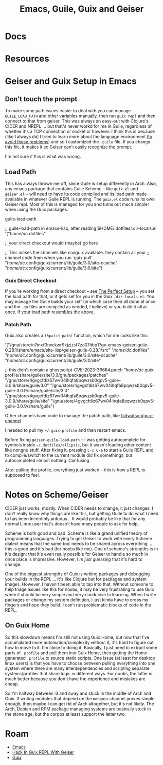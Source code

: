 :PROPERTIES:
:ID:       3db1bcdb-e9ac-4d31-beeb-1f59b513f5cf
:END:
#+TITLE: Emacs, Guile, Guix and Geiser
#+CATEGORY: slips
#+TAGS:
* Docs

* Resources

* Geiser  and Guix Setup in Emacs

** Don't touch the prompt

To make some path issues easier to deal with you can manage =GUILE_LOAD_PATH=
and other variables manually, then run =guix repl= and then connect to that from
geiser. This was always an easy-out with Clojure's CIDER and NREPL ... but
that's never workd for me in Guile, regardless of whether it's a TCP connection
or socket or however. I think this is because (like I always do) I tried to
learn more about the language environment (_to avoid these problems_) and so I
customized the =.guile= file. If you change this file, it makes it so Geiser
can't easily recognize the prompt.

I'm not sure if this is what was wrong.

** Load Path

This has always thrown me off, since Guile is setup differently in Arch. Also,
any emacs package that contains Guile Scheme -- like =guix.el= and =geiser.el=
-- will need to have its code compiled and its load path made available in
whatever Guile REPL is running. The =guix.el= code runs its own Geiser
repl. Most of this is managed for you and turns out much simpler when using the
Guix packages.

guile-load-path

#+begin_example emacs-lisp
;; guile-load-path in emacs-lisp, after reading $HOME/.dotfiles/.dir-locals.el
'("/home/dc/.dotfiles"

  ;; your direct checkout would (maybe) go here

  ;; This makes the channels like nonguix available. they contain all your
  ;; channel code from when you run `guix pull`
  "/home/dc/.config/guix/current/lib/guile/3.0/site-ccache"
  "/home/dc/.config/guix/current/lib/guile/3.0/site")
#+end_example

*** Guix Direct Checkout

If you're working from a direct checkout -- see [[https://guix.gnu.org/en/manual/en/guix.html#The-Perfect-Setup][The Perfect Setup]] -- you set the
load path for that, or it gets set for you in the Guix =.dir-locals.el=. You may
manage the Guile builds your self (in which case their all done at once and the
=.go= files are compiled as needed, I believe) or you build it all at once. If
your load path resembles the above,

*** Patch Path

Guix also creates a =(%patch-path)= function, which for me looks like this:

#+begin_example scheme
'("/gnu/store/n7mxf3nxckwr9kjzjzsf7za07hbp17gv-emacs-geiser-guile-0.28.1/share/emacs/site-lisp/geiser-guile-0.28.1/src"
  "/home/dc/.dotfiles"
  "/home/dc/.config/guix/current/lib/guile/3.0/site-ccache"
  "/home/dc/.config/guix/current/lib/guile/3.0/site"

  ;; this didn't contain a ghostscript-CVE-2023-36664.patch
  "/home/dc/.guix-profile/share/guile/site/3.0/gnu/packages/patches"
  "/gnu/store/4gvgcfdiz67wv04ihqfa8pqwzsb0qpv5-guile-3.0.9/share/guile/3.0"
  "/gnu/store/4gvgcfdiz67wv04ihqfa8pqwzsb0qpv5-guile-3.0.9/share/guile/site/3.0"
  "/gnu/store/4gvgcfdiz67wv04ihqfa8pqwzsb0qpv5-guile-3.0.9/share/guile/site"
  "/gnu/store/4gvgcfdiz67wv04ihqfa8pqwzsb0qpv5-guile-3.0.9/share/guile")
#+end_example

Other channels have code to manage the patch path, like [[https://github.com/flatwhatson/guix-channel/blob/master/flat/packages.scm][flatwatson/guix-channel]]

I needed to pull my =~/.guix-profile= and then restart emacs.

Before fixing =geiser-guile-load-path= -- I was getting autocomplete for symbols
inside =~/.dotfiles/ellipsis=, but it wasn't loading other content like nongnu
stuff. After fixing it, pressing =C-c C-a= to start a Guile REPL and to
compile/switch to the current module did fix somethings, but autocompleted
almost nothing. Confusing.

After pulling the profile, everything just worked -- this is how a REPL is
supposed to feel.

* Notes on Scheme/Geiser

CIDER just works, mostly. When CIDER needs to change, it just changes. I don't
really know why things are like this, but getting Guile to do what I need to has
been incredibly arduous... It would probably be like that for any normal Linux
user that's doesn't have many people to ask for help.

Scheme is both good and bad. Scheme is like a grand unified theory of
programming languages. Trying to get Geiser to work with every Scheme dialect
means that the same tool needs to be shared across everything ... this is good
and it's bad (for noobs like me). One of scheme's strengths is in it's design:
that it's even really possible for Geiser to handle so much in once place is
impressive. However, /I'm just guessing/ that it's hard to change.

One of the biggest strengths of Guix is writing packages and debugging your
builds in the REPL ... It's like Clojure but for packages and system
images. However, I haven't been able to tap into that. Without someone to help
triage issues like this for noobs, it may be very frustrating to use Guix when
it should be very simple and very conducive to learning. When I write packages
or change my system definition, i just kinda have to cross my fingers and hope
they build. I can't run problematic blocks of code in the REPL.

** On Guix Home

So this slowdown means I'm still not using Guix Home, but now that I've
accumulated more automation/complexity without it, it's hard to figure out how
to move to it. I'm close to doing it. Basically, I just need to extract some
parts of =.profile= and pull them into Guix Home, then getting the
Home-generated =.profile= to source static scripts. One issue (at least for
desktop linux users) is that you have to choose between pulling everything into
one system where there are many interdependencies and scripting separate
systems/profiles that share logic in different ways. For noobs, the latter is
much better because you don't have the experience and mistakes are cheap.

So I'm halfway between i3 and sway and stuck in the middle of Arch and Guix. If
writing modules that depend on the =nonguix= channel proves simple enough, then
maybe I can get rid of Arch altogether, but it's not likely. The Arch, Debian
and RPM package managing systems are basically stuck in the stone age, but the
corpos at least support the latter two.

* Roam
+ [[id:6f769bd4-6f54-4da7-a329-8cf5226128c9][Emacs]]
+ [[id:b4480564-c80f-4993-aefd-89cbec904111][Hack In Guix REPL With Geiser]]
+ [[id:b82627bf-a0de-45c5-8ff4-229936549942][Guix]]
